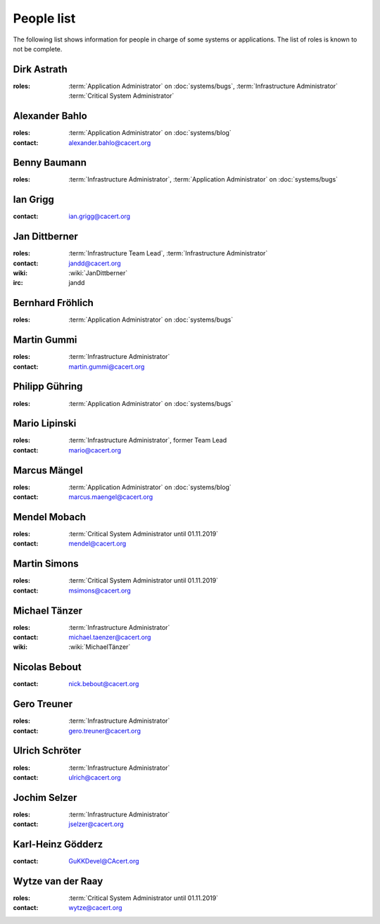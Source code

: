 ===========
People list
===========

The following list shows information for people in charge of some systems or
applications. The list of roles is known to not be complete.

.. maybe this can be improved by some automation later

.. _people_dirk:

Dirk Astrath
============

:roles: :term:`Application Administrator` on :doc:`systems/bugs`,
        :term:`Infrastructure Administrator`
        :term:`Critical System Administrator`

.. _people_abahlo:

Alexander Bahlo
===============

:roles: :term:`Application Administrator` on :doc:`systems/blog`
:contact: alexander.bahlo@cacert.org

.. _people_benbe:

Benny Baumann
=============

:roles: :term:`Infrastructure Administrator`, :term:`Application Administrator`
        on :doc:`systems/bugs`

.. _people_ian:

Ian Grigg
=========

:contact: ian.grigg@cacert.org

.. _people_jandd:

Jan Dittberner
==============

:roles: :term:`Infrastructure Team Lead`, :term:`Infrastructure Administrator`
:contact: jandd@cacert.org
:wiki: :wiki:`JanDittberner`
:irc: jandd

.. _people_ted:

Bernhard Fröhlich
=================

:roles: :term:`Application Administrator` on :doc:`systems/bugs`

.. _people_martin:

Martin Gummi
============

:roles: :term:`Infrastructure Administrator`
:contact: martin.gummi@cacert.org

.. _people_philipp:

Philipp Gühring
===============

:roles: :term:`Application Administrator` on :doc:`systems/bugs`

.. _people_mario:

Mario Lipinski
==============

:roles: :term:`Infrastructure Administrator`, former Team Lead
:contact: mario@cacert.org

.. _people_marcus:

Marcus Mängel
=============

:roles: :term:`Application Administrator` on :doc:`systems/blog`
:contact: marcus.maengel@cacert.org

.. _people_mendel:

Mendel Mobach
=============

:roles: :term:`Critical System Administrator until 01.11.2019`
:contact: mendel@cacert.org

.. _people_msimons:

Martin Simons
=============

:roles: :term:`Critical System Administrator until 01.11.2019`
:contact: msimons@cacert.org

.. _people_neo:

Michael Tänzer
==============

:roles:   :term:`Infrastructure Administrator`
:contact: michael.taenzer@cacert.org
:wiki:    :wiki:`MichaelTänzer`


.. _people_nick:

Nicolas Bebout
==============

:contact: nick.bebout@cacert.org

.. _people_gero:

Gero Treuner
============

:roles: :term:`Infrastructure Administrator`
:contact: gero.treuner@cacert.org

.. _people_ulrich:

Ulrich Schröter
===============

:roles: :term:`Infrastructure Administrator`
:contact: ulrich@cacert.org

.. _people_jselzer:

Jochim Selzer
=============

:roles: :term:`Infrastructure Administrator`
:contact: jselzer@cacert.org

.. _people_gukk:

Karl-Heinz Gödderz
==================

:contact: GuKKDevel@CAcert.org

.. _people_wytze:

Wytze van der Raay
==================

:roles: :term:`Critical System Administrator until 01.11.2019`
:contact: wytze@cacert.org
